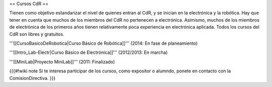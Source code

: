 == Cursos CdR ==

Tienen como objetivo estandarizar el nivel de quienes entran al CdR, y se inician en la electrónica y la robótica. Hay que tener en cuenta que muchos de los miembros del CdR no pertenecen a electrónica. Asimismo, muchos de los miembros de electrónica de los primeros años tienen relativamente poca experiencia en electrónica aplicada. Todos los cursos del CdR son libres y gratuitos.

'''[[CursoBasicoDeRobotica|Curso Básico de Robótica]]''' (2014: En fase de planeamiento)

'''[[Intro_Lab-Electr|Curso Básico de Electrónica]]''' (2012/2013: En marcha)

'''[[MiniLab|Proyecto MiniLab]]''' (2011: Finalizado)

{{{#!wiki note
Si te interesa participar de los cursos, como expositor o alumndo, ponete en contacto con la ComisionDirectiva.
}}}
